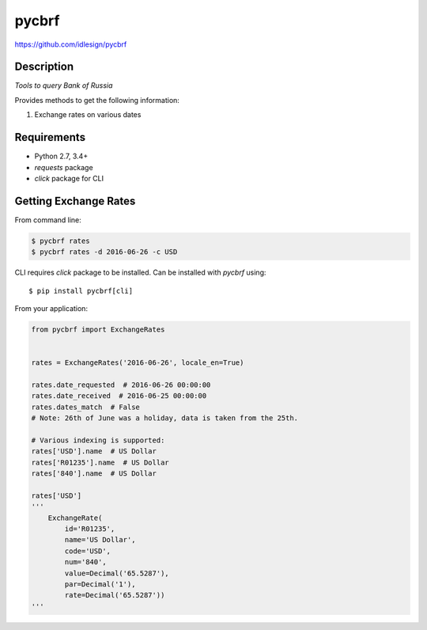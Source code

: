 pycbrf
======
https://github.com/idlesign/pycbrf

.. image:: https://img.shields.io/pypi/v/pycbrf.svg
    :target: https://pypi.python.org/pypi/pycbrf

.. image:: https://img.shields.io/pypi/l/pycbrf.svg
    :target: https://pypi.python.org/pypi/pycbrf

.. image:: https://img.shields.io/coveralls/idlesign/pycbrf/master.svg
    :target: https://coveralls.io/r/idlesign/pycbrf

.. image:: https://img.shields.io/travis/idlesign/pycbrf/master.svg
    :target: https://travis-ci.org/idlesign/dpycbrf

.. image:: https://landscape.io/github/idlesign/pycbrf/master/landscape.svg?style=flat
   :target: https://landscape.io/github/idlesign/pycbrf/master


Description
-----------

*Tools to query Bank of Russia*

Provides methods to get the following information:

1. Exchange rates on various dates


Requirements
------------

* Python 2.7, 3.4+
* `requests` package
* `click` package for CLI


Getting Exchange Rates
----------------------

From command line:

.. code-block:: bash

    $ pycbrf rates
    $ pycbrf rates -d 2016-06-26 -c USD


CLI requires `click` package to be installed. Can be installed with `pycbrf` using::

    $ pip install pycbrf[cli]


From your application:

.. code-block:: python

    from pycbrf import ExchangeRates


    rates = ExchangeRates('2016-06-26', locale_en=True)

    rates.date_requested  # 2016-06-26 00:00:00
    rates.date_received  # 2016-06-25 00:00:00
    rates.dates_match  # False
    # Note: 26th of June was a holiday, data is taken from the 25th.

    # Various indexing is supported:
    rates['USD'].name  # US Dollar
    rates['R01235'].name  # US Dollar
    rates['840'].name  # US Dollar

    rates['USD']
    '''
        ExchangeRate(
            id='R01235',
            name='US Dollar',
            code='USD',
            num='840',
            value=Decimal('65.5287'),
            par=Decimal('1'),
            rate=Decimal('65.5287'))
    '''

